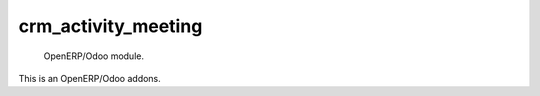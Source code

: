 =====================
crm_activity_meeting
=====================

 OpenERP/Odoo module.

This is an OpenERP/Odoo addons.

